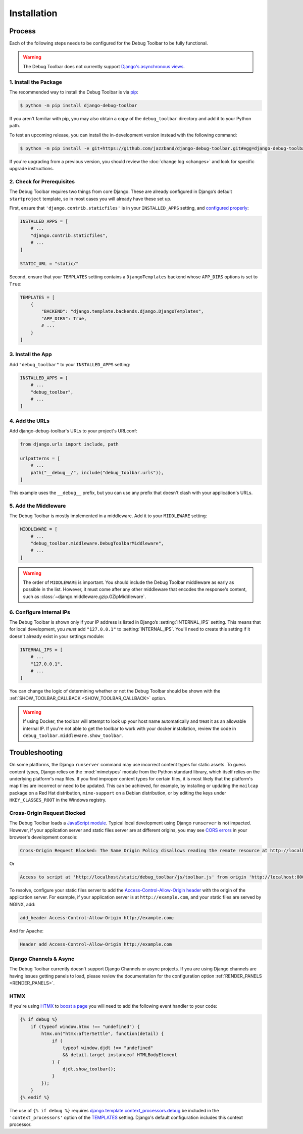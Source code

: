 Installation
============

Process
-------

Each of the following steps needs to be configured for the Debug Toolbar to be
fully functional.

.. warning::

    The Debug Toolbar does not currently support `Django's asynchronous views <https://docs.djangoproject.com/en/dev/topics/async/>`_.

1. Install the Package
^^^^^^^^^^^^^^^^^^^^^^

The recommended way to install the Debug Toolbar is via pip_:

.. code-block:: console

    $ python -m pip install django-debug-toolbar

If you aren't familiar with pip, you may also obtain a copy of the
``debug_toolbar`` directory and add it to your Python path.

.. _pip: https://pip.pypa.io/

To test an upcoming release, you can install the in-development version
instead with the following command:

.. code-block:: console

    $ python -m pip install -e git+https://github.com/jazzband/django-debug-toolbar.git#egg=django-debug-toolbar

If you're upgrading from a previous version, you should review the
:doc:`change log <changes>` and look for specific upgrade instructions.

2. Check for Prerequisites
^^^^^^^^^^^^^^^^^^^^^^^^^^

The Debug Toolbar requires two things from core Django. These are already
configured in Django’s default ``startproject`` template, so in most cases you
will already have these set up.

First, ensure that ``'django.contrib.staticfiles'`` is in your
``INSTALLED_APPS`` setting, and `configured properly
<https://docs.djangoproject.com/en/stable/howto/static-files/>`_:

.. code-block:: python

    INSTALLED_APPS = [
        # ...
        "django.contrib.staticfiles",
        # ...
    ]

    STATIC_URL = "static/"

Second, ensure that your ``TEMPLATES`` setting contains a
``DjangoTemplates`` backend whose ``APP_DIRS`` options is set to ``True``:

.. code-block:: python

    TEMPLATES = [
        {
            "BACKEND": "django.template.backends.django.DjangoTemplates",
            "APP_DIRS": True,
            # ...
        }
    ]

3. Install the App
^^^^^^^^^^^^^^^^^^

Add ``"debug_toolbar"`` to your ``INSTALLED_APPS`` setting:

.. code-block:: python

    INSTALLED_APPS = [
        # ...
        "debug_toolbar",
        # ...
    ]

4. Add the URLs
^^^^^^^^^^^^^^^

Add django-debug-toolbar's URLs to your project's URLconf:

.. code-block:: python

    from django.urls import include, path

    urlpatterns = [
        # ...
        path("__debug__/", include("debug_toolbar.urls")),
    ]

This example uses the ``__debug__`` prefix, but you can use any prefix that
doesn't clash with your application's URLs.

5. Add the Middleware
^^^^^^^^^^^^^^^^^^^^^

The Debug Toolbar is mostly implemented in a middleware. Add it to your
``MIDDLEWARE`` setting:

.. code-block:: python

    MIDDLEWARE = [
        # ...
        "debug_toolbar.middleware.DebugToolbarMiddleware",
        # ...
    ]

.. warning::

    The order of ``MIDDLEWARE`` is important. You should include the Debug
    Toolbar middleware as early as possible in the list. However, it must come
    after any other middleware that encodes the response's content, such as
    :class:`~django.middleware.gzip.GZipMiddleware`.

.. _internal-ips:

6. Configure Internal IPs
^^^^^^^^^^^^^^^^^^^^^^^^^

The Debug Toolbar is shown only if your IP address is listed in Django’s
:setting:`INTERNAL_IPS` setting.  This means that for local
development, you *must* add ``"127.0.0.1"`` to :setting:`INTERNAL_IPS`.
You'll need to create this setting if it doesn't already exist in your
settings module:

.. code-block:: python

   INTERNAL_IPS = [
       # ...
       "127.0.0.1",
       # ...
   ]

You can change the logic of determining whether or not the Debug Toolbar
should be shown with the :ref:`SHOW_TOOLBAR_CALLBACK <SHOW_TOOLBAR_CALLBACK>`
option.

.. warning::

    If using Docker, the toolbar will attempt to look up your host name
    automatically and treat it as an allowable internal IP. If you're not
    able to get the toolbar to work with your docker installation, review
    the code in ``debug_toolbar.middleware.show_toolbar``.

Troubleshooting
---------------

On some platforms, the Django ``runserver`` command may use incorrect content
types for static assets. To guess content types, Django relies on the
:mod:`mimetypes` module from the Python standard library, which itself relies
on the underlying platform's map files. If you find improper content types for
certain files, it is most likely that the platform's map files are incorrect or
need to be updated. This can be achieved, for example, by installing or
updating the ``mailcap`` package on a Red Hat distribution, ``mime-support`` on
a Debian distribution, or by editing the keys under ``HKEY_CLASSES_ROOT`` in
the Windows registry.

Cross-Origin Request Blocked
^^^^^^^^^^^^^^^^^^^^^^^^^^^^

The Debug Toolbar loads a `JavaScript module`_. Typical local development using
Django ``runserver`` is not impacted. However, if your application server and
static files server are at different origins, you may see `CORS errors`_ in
your browser's development console:

.. code-block:: text

    Cross-Origin Request Blocked: The Same Origin Policy disallows reading the remote resource at http://localhost/static/debug_toolbar/js/toolbar.js. (Reason: CORS header ‘Access-Control-Allow-Origin’ missing).

Or

.. code-block:: text

    Access to script at 'http://localhost/static/debug_toolbar/js/toolbar.js' from origin 'http://localhost:8000' has been blocked by CORS policy: No 'Access-Control-Allow-Origin' header is present on the requested resource.

To resolve, configure your static files server to add the
`Access-Control-Allow-Origin header`_ with the origin of the application
server. For example, if your application server is at ``http://example.com``,
and your static files are served by NGINX, add:

.. code-block:: nginx

    add_header Access-Control-Allow-Origin http://example.com;

And for Apache:

.. code-block:: apache

    Header add Access-Control-Allow-Origin http://example.com

.. _JavaScript module: https://developer.mozilla.org/en-US/docs/Web/JavaScript/Guide/Modules
.. _CORS errors: https://developer.mozilla.org/en-US/docs/Web/HTTP/CORS/Errors/CORSMissingAllowOrigin
.. _Access-Control-Allow-Origin header: https://developer.mozilla.org/en-US/docs/Web/HTTP/Headers/Access-Control-Allow-Origin

Django Channels & Async
^^^^^^^^^^^^^^^^^^^^^^^

The Debug Toolbar currently doesn't support Django Channels or async projects.
If you are using Django channels are having issues getting panels to load,
please review the documentation for the configuration option
:ref:`RENDER_PANELS <RENDER_PANELS>`.


HTMX
^^^^

If you're using `HTMX`_ to `boost a page`_ you will need to add the following
event handler to your code:

.. code-block:: javascript

    {% if debug %}
        if (typeof window.htmx !== "undefined") {
            htmx.on("htmx:afterSettle", function(detail) {
                if (
                    typeof window.djdt !== "undefined"
                    && detail.target instanceof HTMLBodyElement
                ) {
                    djdt.show_toolbar();
                }
            });
        }
    {% endif %}


The use of ``{% if debug %}`` requires
`django.template.context_processors.debug`_ be included in the
``'context_processors'`` option of the `TEMPLATES`_ setting. Django's
default configuration includes this context processor.


.. _HTMX: https://htmx.org/
.. _boost a page: https://htmx.org/docs/#boosting
.. _django.template.context_processors.debug: https://docs.djangoproject.com/en/4.1/ref/templates/api/#django-template-context-processors-debug
.. _TEMPLATES: https://docs.djangoproject.com/en/4.1/ref/settings/#std-setting-TEMPLATES
